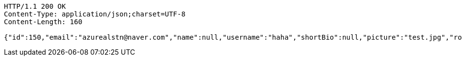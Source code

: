 [source,http,options="nowrap"]
----
HTTP/1.1 200 OK
Content-Type: application/json;charset=UTF-8
Content-Length: 160

{"id":150,"email":"azurealstn@naver.com","name":null,"username":"haha","shortBio":null,"picture":"test.jpg","role":"MEMBER","emailAuth":true,"existsEmail":null}
----